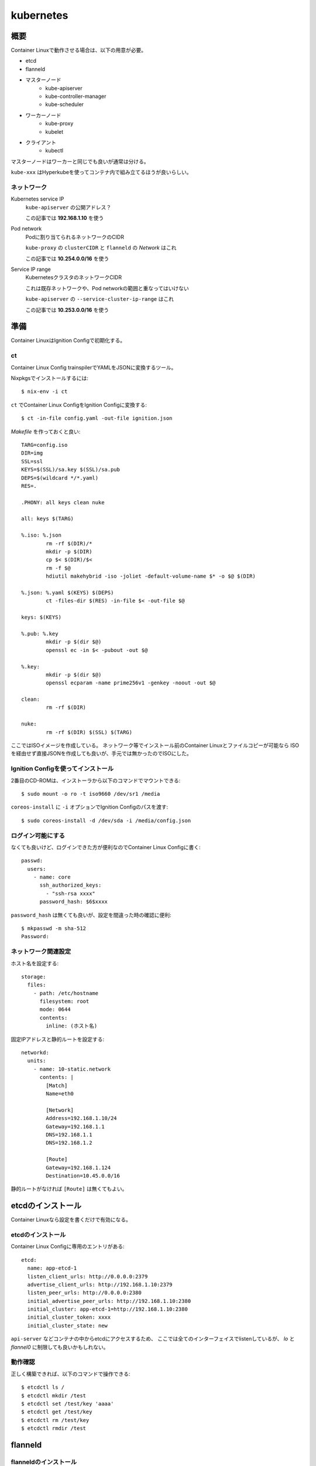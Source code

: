 ===========
kubernetes
===========

.. highlight:: yaml

概要
====

Container Linuxで動作させる場合は、以下の用意が必要。

* etcd
* flanneld
* マスターノード
	* kube-apiserver
	* kube-controller-manager
	* kube-scheduler
* ワーカーノード
	* kube-proxy
	* kubelet
* クライアント
	* kubectl

マスターノードはワーカーと同じでも良いが通常は分ける。

``kube-xxx`` はHyperkubeを使ってコンテナ内で組み立てるほうが良いらしい。

ネットワーク
------------

Kubernetes service IP
	``kube-apiserver`` の公開アドレス？

	この記事では **192.168.1.10** を使う

Pod network
	Podに割り当てられるネットワークのCIDR

	``kube-proxy`` の ``clusterCIDR`` と ``flanneld`` の *Network* はこれ

	この記事では **10.254.0.0/16** を使う

Service IP range
	KubernetesクラスタのネットワークCIDR

	これは既存ネットワークや、Pod networkの範囲と重なってはいけない

	``kube-apiserver`` の ``--service-cluster-ip-range`` はこれ

	この記事では **10.253.0.0/16** を使う

準備
======

Container LinuxはIgnition Configで初期化する。

ct
------

Container Linux Config trainspilerでYAMLをJSONに変換するツール。

.. code-block:: console

Nixpkgsでインストールするには::

	$ nix-env -i ct

.. code-block:: console

``ct`` でContainer Linux ConfigをIgnition Configに変換する::

	$ ct -in-file config.yaml -out-file ignition.json

.. code-block:: makefile

*Makefile* を作っておくと良い::

	TARG=config.iso
	DIR=img
	SSL=ssl
	KEYS=$(SSL)/sa.key $(SSL)/sa.pub
	DEPS=$(wildcard */*.yaml)
	RES=.

	.PHONY: all keys clean nuke

	all: keys $(TARG)

	%.iso: %.json
		rm -rf $(DIR)/*
		mkdir -p $(DIR)
		cp $< $(DIR)/$<
		rm -f $@
		hdiutil makehybrid -iso -joliet -default-volume-name $* -o $@ $(DIR)

	%.json: %.yaml $(KEYS) $(DEPS)
		ct -files-dir $(RES) -in-file $< -out-file $@

	keys: $(KEYS)

	%.pub: %.key
		mkdir -p $(dir $@)
		openssl ec -in $< -pubout -out $@

	%.key:
		mkdir -p $(dir $@)
		openssl ecparam -name prime256v1 -genkey -noout -out $@

	clean:
		rm -rf $(DIR)

	nuke:
		rm -rf $(DIR) $(SSL) $(TARG)

ここではISOイメージを作成している。
ネットワーク等でインストール前のContainer Linuxとファイルコピーが可能なら
ISOを経由せず直接JSONを作成しても良いが、手元では無かったのでISOにした。

Ignition Configを使ってインストール
-----------------------------------

2番目のCD-ROMは、インストーラから以下のコマンドでマウントできる::

	$ sudo mount -o ro -t iso9660 /dev/sr1 /media

``coreos-install`` に ``-i`` オプションでIgnition Configのパスを渡す::

	$ sudo coreos-install -d /dev/sda -i /media/config.json

ログイン可能にする
------------------

なくても良いけど、ログインできた方が便利なのでContainer Linux Configに書く::

	passwd:
	  users:
	    - name: core
	      ssh_authorized_keys:
	        - "ssh-rsa xxxx"
	      password_hash: $6$xxxx

``password_hash`` は無くても良いが、設定を間違った時の確認に便利::

	$ mkpasswd -m sha-512
	Password:

ネットワーク関連設定
--------------------

ホスト名を設定する::

	storage:
	  files:
	    - path: /etc/hostname
	      filesystem: root
	      mode: 0644
	      contents:
	        inline: (ホスト名)

固定IPアドレスと静的ルートを設定する::

	networkd:
	  units:
	    - name: 10-static.network
	      contents: |
	        [Match]
	        Name=eth0

	        [Network]
	        Address=192.168.1.10/24
	        Gateway=192.168.1.1
	        DNS=192.168.1.1
	        DNS=192.168.1.2

	        [Route]
	        Gateway=192.168.1.124
	        Destination=10.45.0.0/16

静的ルートがなければ ``[Route]`` は無くてもよい。

etcdのインストール
==================

Container Linuxなら設定を書くだけで有効になる。

etcdのインストール
------------------

Container Linux Configに専用のエントリがある::

	etcd:
	  name: app-etcd-1
	  listen_client_urls: http://0.0.0.0:2379
	  advertise_client_urls: http://192.168.1.10:2379
	  listen_peer_urls: http://0.0.0.0:2380
	  initial_advertise_peer_urls: http://192.168.1.10:2380
	  initial_cluster: app-etcd-1=http://192.168.1.10:2380
	  initial_cluster_token: xxxx
	  initial_cluster_state: new

``api-server`` などコンテナの中からetcdにアクセスするため、
ここでは全てのインターフェイスでlistenしているが、
*lo* と *flannel0* に制限しても良いかもしれない。

.. code-block:: console

動作確認
--------

正しく構築できれば、以下のコマンドで操作できる::

	$ etcdctl ls /
	$ etcdctl mkdir /test
	$ etcdctl set /test/key 'aaaa'
	$ etcdctl get /test/key
	$ etcdctl rm /test/key
	$ etcdctl rmdir /test

flanneld
========

flanneldのインストール
----------------------

ホスト起動時に、flanneldに必要な設定を行う::

	systemd:
	  units:
	    - name: flanneld.service
	      dropins:
	        - name: 50-network-config.conf
	          contents: |
	            [Service]
	            ExecStartPre=/usr/bin/etcdctl set /coreos.com/network/config '{"Network": "10.254.0.0/16"}'

このとき、``Network`` の範囲がホストのネットワークと重なってしまうと、
*sshd* なども全て ``Network`` 側に流れてしまって管理ができなくなるので注意。

flanneldを有効にする::

	flannel: ~

マスターノードの構築
====================

マスターノードは以下のプロセスが必要。

* kube-apiserver
* kube-scheduler
* kube-controller-manager

これらは ``kubelet`` を使って、Podとして動作させる。

接続コンテキスト
----------------

接続先のホストと認証情報をまとめてコンテキストとして扱うファイルを作成する。
上記の他にも、``certificate-authority`` などのパラメータが存在する。

まずContainer Linux configにエントリを追加::

	storage:
	  files:
	    - path: /etc/kubernetes/kubeconfig/master-config.yaml
	      filesystem: root
	      mode: 0644
	      contents:
	        local: kubeconfig/master-config.yaml

*kubeconfig/master-config.yaml* の内容::

	apiVersion: v1
	kind: Config
	clusters:
	  - name: local
	    cluster:
	      api-version: v1
	      server: http://127.0.0.1:8080
	contexts:
	  - context:
	      cluster: local
	    name: kubelet-context
	current-context: kubelet-context

このファイルは、マスターノードで動作するコンポーネントから共通して利用する。
上記の他にも、``certificate-authority`` などのパラメータが存在する。

kube-apiserver
---------------

``kube-apiserver`` は、スケジューラや ``kubectl`` などのリクエストを処理するプロセス。
リクエストを受けて、``etcd`` を読み書きして結果を返す。

*/etc/kubernetes/manifests/kube-apiserver.yaml* を作成する::

	files:
	  - path: /etc/kubernetes/manifests/kube-apiserver.yaml
	    filesystem: root
	    mode: 0644
	    contents:
	      local: manifests/kube-apiserver.yaml

*kube-apiserver.yaml* の内容::

	apiVersion: v1
	kind: Pod
	metadata:
	  name: kube-apiserver
	  namespace: kube-system
	spec:
	  hostNetwork: true
	  containers:
	    - name: kube-apiserver
	      image: quay.io/coreos/hyperkube:v1.9.6_coreos.0
	      command:
	        - /hyperkube
	        - apiserver
	        - --insecure-bind-address=0.0.0.0
	        - --insecure-port=8080
	        - --etcd-servers=http://192.168.1.10:2379
	        - --allow-privileged=true
	        - --service-cluster-ip-range=10.253.0.0/16
	        - --advertise-address=192.168.1.10
	        - --admission-control=NamespaceLifecycle,LimitRanger,ServiceAccount,DefaultStorageClass,ResourceQuota
	        - --anonymous-auth=true
	      livenessProbe:
	        httpGet:
	          host: 127.0.0.1
	          port: 8080
	          path: /healthz
	        initialDelaySeconds: 15
	        timeoutSeconds: 15
	      ports:
	        - containerPort: 8080
	          hostPort: 8080
	          name: http
	      volumeMounts:
	        - mountPath: /etc/kubernetes/ssl
	          name: ssl-certs-kubernetes
	          readOnly: true
	        - mountPath: /etc/ssl/certs
	          name: ssl-certs-host
	          readOnly: true
	  volumes:
	    - hostPath:
	        path: /etc/kubernetes/ssl
	      name: ssl-certs-kubernetes
	    - hostPath:
	        path: /usr/share/ca-certificates
	      name: ssl-certs-host

``--admission-control`` オプションは、``kube-apiserver`` の機能を有効にする。

* `Using Admission Controllers <https://kubernetes.io/docs/admin/admission-controllers/>`_

また、ここでは暗号化していないが、認証を行うためにはTLSが必要らしい。
TLSを有効にする場合は ``--bind-address`` と ``--secure-port`` で調整する。
認証には ``--service-account-key-file`` で秘密鍵の指定も必要。

* `kubernetesの認証とアクセス制御を動かしてみる <https://ishiis.net/2017/01/21/kubernetes-authentication-authorization/>`_

kube-controller-manager
-----------------------

ワーカーノードの状態などを取得して ``kube-apiserver`` に渡すプロセス。

*/etc/kubernetes/manifests/kube-controller-manager.yaml* を作成::

	apiVersion: v1
	kind: Pod
	metadata:
	  name: kube-controller-manager
	  namespace: kube-system
	spec:
	  hostNetwork: true
	  containers:
	    - name: kube-controller-manager
	      image: quay.io/coreos/hyperkube:v1.9.6_coreos.0
	      command:
	        - /hyperkube
	        - controller-manager
	        - --master=http://127.0.0.1:8080
	        - --leader-elect=true
	      livenessProbe:
	        httpGet:
	          host: 127.0.0.1
	          path: /healthz
	          port: 10252
	        initialDelaySeconds: 15
	        timeoutSeconds: 1
	      volumeMounts:
	        - mountPath: /etc/kubernetes/ssl
	          name: ssl-certs-kubernetes
	          readOnly: true
	        - mountPath: /etc/ssl/certs
	          name: ssl-certs-host
	          readOnly: true
	  volumes:
	    - hostPath:
	        path: /etc/kubernetes/ssl
	      name: ssl-certs-kubernetes
	    - hostPath:
	        path: /usr/share/ca-certificates
	      name: ssl-certs-host

``--master`` は ``kube-apiserver`` の待ち受けるアドレス。
``kubelet`` で起動する場合、*127.0.0.1* は別のPodで生成されたコンテナに届く。
上記のマニフェストにおいては、TCP/8080は ``kube-apiserver`` のサービスが待ち受ける。

``kube-apiserver`` で認証を有効にした場合は、
``--service-account-private-key-file`` で秘密鍵の指定も必要。
他にも、``--root-ca-file`` などいろいろなオプションがある。

kube-scheduler
---------------

必要なPodの作成、削除を行うプロセス。

*/etc/kubernetes/manifests/kube-scheduler.yaml* を作成::

	apiVersion: v1
	kind: Pod
	metadata:
	  name: kube-scheduler
	  namespace: kube-system
	spec:
	  hostNetwork: true
	  containers:
	    - name: kube-scheduler
	      image: quay.io/coreos/hyperkube:v1.9.6_coreos.0
	      command:
	        - /hyperkube
	        - scheduler
	        - --config=/etc/kubernetes/kubeconfig/kube-scheduler-config.yaml
	      volumeMounts:
	        - mountPath: /etc/kubernetes/kubeconfig
	          name: kubeconfig
	          readOnly: true
	      livenessProbe:
	        httpGet:
	          host: 127.0.0.1
	          path: /healthz
	          port: 10251
	        initialDelaySeconds: 15
	        timeoutSeconds: 1
	  volumes:
	    - hostPath:
	        path: /etc/kubernetes/kubeconfig
	      name: kubeconfig

kube-scheduler-config.yaml::

	apiVersion: componentconfig/v1alpha1
	kind: KubeSchedulerConfiguration
	clientConnection:
	  kubeconfig: /etc/kubernetes/kubeconfig/master-config.yaml
	leaderElection:
	  leaderElect: true

各パラメータは `type KubeSchedulerConfiguration <https://github.com/kubernetes/kubernetes/blob/master/pkg/apis/componentconfig/types.go>`_ を読んで書く。
``apiVersion`` の値は、どこから拾ってくるのが正解なのかわからない。

ワーカーノードの構築
====================

kube-proxy
-----------

``kube-proxy`` は色々なコマンドラインオプションが廃止されて、
代わりにKubeProxyConfigurationが使われるようになった。
Kubernetes 1.9現在、オプションはまだ利用可能だが、

	WARNING: all flags other than --config, --write-config-to, and --cleanup are deprecated. Please begin using a config file ASAP.

のような警告をログに出力するようになった。
``--config`` を使うように修正した方が良いので、このファイルを作成する::

	storage:
	  files:
	    - path: /etc/kubernetes/kubeconfig/kube-proxy-config.yaml
	      filesystem: root
	      mode: 0644
	      contents:
	        local: kubeconfig/kube-proxy-config.yaml

*kube-proxy-config.yaml* の内容::

	apiVersion: kubeproxy.config.k8s.io/v1alpha1
	kind: KubeProxyConfiguration
	bindAddress: 0.0.0.0
	clusterCIDR: 10.254.0.0/16
	#hostnameOverride: app-kube1
	clientConnection:
	  kubeconfig: /etc/kubernetes/kubeconfig/master-config.yaml
	mode: iptables

このファイルは、ドキュメントが見つからなかったので、
`proxy/apis/kubeproxyconfig/v1alpha1/types.go <https://github.com/kubernetes/kubernetes/blob/master/pkg/proxy/apis/kubeproxyconfig/v1alpha1/types.go>`_ のコードを読むしかなかった。

用意ができたら、``kube-proxy`` のマニフェストを用意する::

	storage:
	  files:
	    - path: /etc/kubernetes/manifests/kube-proxy.yaml
	      filesystem: root
	      mode: 0644
	      contents:
	        local: manifests/kube-proxy.yaml

*kube-proxy* のマニフェスト::

	apiVersion: v1
	kind: Pod
	metadata:
	  name: kube-proxy
	  namespace: kube-system
	spec:
	  hostNetwork: true
	  containers:
	  - name: kube-proxy
	    image: quay.io/coreos/hyperkube:v1.9.6_coreos.0
	    command:
	      - /hyperkube
	      - proxy
	      - --config=/etc/kubernetes/kubeconfig/kube-proxy-config.yaml
	    securityContext:
	      privileged: true
	    volumeMounts:
	      - mountPath: /etc/ssl/certs
	        name: ssl-certs-host
	        readOnly: true
	      - mountPath: /etc/kubernetes/kubeconfig
	        name: kubeconfig
	        readOnly: true
	  volumes:
	    - hostPath:
	        path: /usr/share/ca-certificates
	      name: ssl-certs-host
	    - hostPath:
	        path: /etc/kubernetes/kubeconfig
	      name: kubeconfig

IPVSの有効化
------------

試験的に、Kubernetes 1.9以降で、ルーティングにIPVSを使えるようになった。
iptablesでは、数千エントリ以上になった場合に遅くなる問題があるらしい。
これは *kube-proxy-config.yaml* で ``mode: ipvs`` を設定すれば良い。

IPVSを使う場合、*ip_vs* モジュールを有効にする必要がある。
Container Linuxにはモジュールは入っているので、これを有効にする::

	storage:
	  files:
	    - path: /etc/modules-load.d/ip_vs.conf
	      filesystem: root
	      mode: 0644
	      contents:
	        inline: ip_vs

また、試験導入の機能を使うためには、FeatureGateを通して有効にしなければならない。
FeatureGateは *kube-proxy-config.yaml* で設定する(一部抜粋)::

	kind: KubeProxyConfiguration
	featureGates: "SupportIPVSProxyMode=true"
	bindAddress: 0.0.0.0
	mode: ipvs

* `IPVS <https://github.com/kubernetes/kubernetes/blob/master/pkg/proxy/ipvs/README.md>`_
* `Feature Gates <https://kubernetes.io/docs/reference/feature-gates/>`_

ノードの立ち上げ
================

これまでに作ったマニフェストを、``kubelet`` から起動する必要がある。
Container Linuxには、``kubelet-wrapper`` コマンドが用意されていて、
必要に応じてダウンロードと実行を行ってくれるので、これを使う。

kubeletサービスの作成
---------------------

systemdにサービスを作成する::

	systemd:
	  units:
	    - name: kubelet.service
	      enabled: true
	      contents: |
	        [Unit]
	        Description=Kubernetes Kubelet
	        Documentation=https://github.com/kubernetes/kubernetes

	        [Service]
	        Environment=KUBELET_IMAGE_TAG=v1.9.6_coreos.0
	        Environment="RKT_RUN_ARGS=--uuid-file-save=/var/run/kubelet-pod.uuid \
	            --volume var-log,kind=host,source=/var/log \
	            --mount volume=var-log,target=/var/log \
	            --volume dns,kind=host,source=/etc/resolv.conf \
	            --mount volume=dns,target=/etc/resolv.conf"
	        ExecStartPre=/usr/bin/mkdir -p /var/log/containers
	        ExecStartPre=-/usr/bin/rkt rm --uuid-file=/var/run/kubelet-pod.uuid
	        ExecStart=/usr/lib/coreos/kubelet-wrapper \
	            --kubeconfig=/etc/kubernetes/kubeconfig/master-config.yaml \
	            --register-schedulable=true \
	            --allow-privileged=true \
	            --pod-manifest-path=/etc/kubernetes/manifests
	        ExecStop=-/usr/bin/rkt stop --uuid-file=/var/run/kubelet-pod.uuid
	        Restart=always
	        RestartSec=10

	        [Install]
	        WantedBy=multi-user.target

``--register-schedulable`` は、ここでは ``true`` に設定した。
``true`` の場合、自分のホスト情報を、定期的にマスターノードへ登録する。
例えば、マスターノードはワーカーとして動作させたくない場合、
このオプションを ``false`` にするとよい。

``--hostname-override`` は ``os.Hostname()`` の代わりに、
指定したホスト名を使うように指示するオプション。無くても動く。

マスターノードの動作確認
----------------------

.. code-block:: console

コンソールから確認::

	$ kubectl config set-cluster kubetest --server=http://192.168.1.10:8080
	$ kubectl config set-context kubetest --cluster=kubetest
	$ kubectl config use-context kubetest
	$ kubectl cluster-info
	Kubernetes master is running at http://192.168.1.10:8080

.. code-block:: console

ワーカーノードも1つだけ存在する::

	$ kubectl get nodes
	NAME        STATUS    ROLES     AGE       VERSION
	app-kube1   Ready     <none>    2h        v1.9.6+coreos.0

その他情報
==========

マスターノードのログ
--------------------

``kube-apiserver`` のログに、

	etcdserver: mvcc: required revision has been compacted.

というメッセージが流れるけど、これはエラーではないらしい。

``kubelet`` のスタンドアロンモード
-----------------------------------

クラスタの一部ではなく完全に単体で動作するモードらしい。
`Standalone Kubelet Tutorial <https://github.com/kelseyhightower/standalone-kubelet-tutorial>`_ によると、

	There are many options for managing containers on
	a single compute instance including docker compose,
	or some configuration management tool like ansible or chef,
	however the Kubernetes Kubelet running in standalone mode
	may be the better option.

モードの切り替わりは、``--kubeconfig`` オプションがあればクラスタとして、
なければスタンドアロンとして動作する。

ワーカーノードの構築
====================

kube-proxy
-----------

.. todo:: 複数ノードの場合について書く

サービスアカウント設定
======================

このままでは、``kube-apiserver`` と ``kube-controller-manager`` 間で、
トークンがないため ``kubectl create`` が

	No API token found for service account

というエラーになってしまう。
Podの作成など書き込み操作が行えるように、サービスアカウントを作成する。

.. code-block:: console

サービスアカウント鍵の作成::

	$ sudo openssl ecparam -name prime256v1 -genkey -noout -out sa.key
	$ sudo openssl ec -in sa.key -pubout -out sa.pub

ここではECDSAで鍵ペアを作ったが、RSA鍵ペアでも良いらしい。

作った公開鍵を ``kube-apiserver`` のマニフェストに追加::

	spec:
	  containers:
	    - name: kube-apiserver
	      command:
	        - /hyperkube
	        - apiserver
	        - (snip)
	        - --service-account-key-file=/etc/kubernetes/ssl/sa.pub

秘密鍵は ``kube-controller-manager`` のマニフェストに追加::

	spec:
	  containers:
	    - name: kube-apiserver
	      command:
	        - /hyperkube
	        - controller-manager
	        - (snip)
	        - --service-account-private-key-file=/etc/kubernetes/ssl/sa.key

.. code-block:: console

これで起動しなおせば ``kubectl create`` が通る::

	$ kubectl create -f nginx.yaml
	$ kubectl get pods
	NAME      READY     STATUS    RESTARTS   AGE
	nginx     1/1       Running   0          14m

Anonymous auth
---------------

リクエストにトークンが存在しない場合、匿名ユーザとして扱うらしい。
不正なトークンが含まれている場合はエラーになる。

これは ``--anonymous-auth=true`` オプションで有効になるが、
``--authorization-mode`` に ``AlwaysAuth`` が含まれている場合、
危険なので強制的に無効化される。

うまく動かない場合
==================

いくつかのログを調査すると解決するかもしれません。

OSのログ
	*/var/log/messages* のようなログファイル

``kubelet.service`` のログ
	``journalctl -u kubelet.service`` で読めます

``kube-apiserver`` などのログ
	``docker logs`` コマンドで読めます

参考情報
========

クラスタについて。

* `Kubernetes: 構成コンポーネント一覧 <https://qiita.com/tkusumi/items/c2a92cd52bfdb9edd613>`_
* `Getting started with etcd <https://coreos.com/etcd/docs/latest/getting-started-with-etcd.html>`_
* `Configuring flannel for container networking <https://coreos.com/flannel/docs/latest/flannel-config.html>`_
* `How to Deploy Kubernetes on CoreOS Cluster <https://www.upcloud.com/support/deploy-kubernetes-coreos/>`_
* `Deploy Kubernetes Master Node(s) <https://github.com/coreos/coreos-kubernetes/blob/master/Documentation/deploy-master.md>`_
* `Kubernetesでクラスタ環境構築手順 <https://qiita.com/Esfahan/items/db7a79816731e6aa5cf5>`
* `Kubernetesにまつわるエトセトラ <https://www.slideshare.net/WorksApplications/kubernetes-65070472>`_
* `Creating a Custom Cluster from Scratch <https://kubernetes.io/docs/getting-started-guides/scratch/>`_

認証、認可の話。

* `Managing Service Accounts <https://kubernetes.io/docs/admin/service-accounts-admin/>`_
* `Authenticating <https://kubernetes.io/docs/admin/authentication/>`_

Kubernetes以外の話。

* `CoreOSでLVSを有効にする <https://qiita.com/monamour555/items/16581ec18f85a637320e>`_
